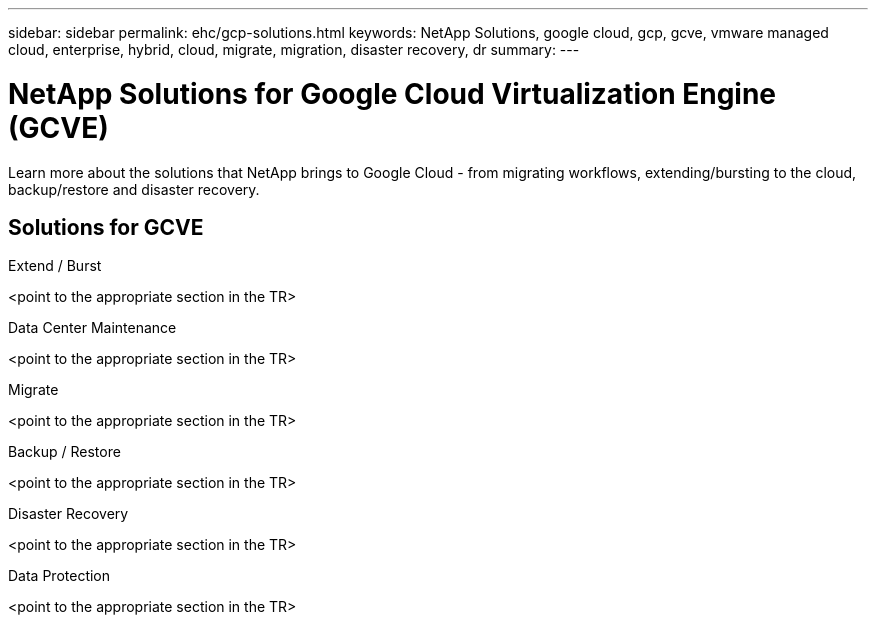 ---
sidebar: sidebar
permalink: ehc/gcp-solutions.html
keywords: NetApp Solutions, google cloud, gcp, gcve, vmware managed cloud, enterprise, hybrid, cloud, migrate, migration, disaster recovery, dr
summary:
---

= NetApp Solutions for Google Cloud Virtualization Engine (GCVE)
:hardbreaks:
:nofooter:
:icons: font
:linkattrs:
:imagesdir: ./../media/

[.lead]
Learn more about the solutions that NetApp brings to Google Cloud - from migrating workflows, extending/bursting to the cloud, backup/restore and disaster recovery.

== Solutions for GCVE
[role="tabbed-block"]
====
.Extend / Burst
--
<point to the appropriate section in the TR>
--
.Data Center Maintenance
--
<point to the appropriate section in the TR>
--
.Migrate
--
<point to the appropriate section in the TR>
--
.Backup / Restore
--
<point to the appropriate section in the TR>
--
.Disaster Recovery
--
<point to the appropriate section in the TR>
--
.Data Protection
--
<point to the appropriate section in the TR>
--
====
